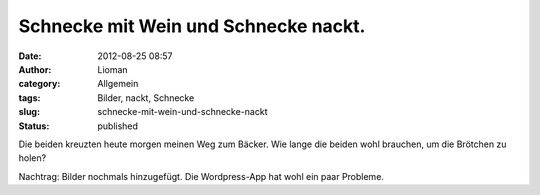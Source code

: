 Schnecke mit Wein und Schnecke nackt.
#####################################
:date: 2012-08-25 08:57
:author: Lioman
:category: Allgemein
:tags: Bilder, nackt, Schnecke
:slug: schnecke-mit-wein-und-schnecke-nackt
:status: published

| Die beiden kreuzten heute morgen meinen Weg zum Bäcker. Wie lange die
  beiden wohl brauchen, um die Brötchen zu holen?
| |image0|

|image1|

Nachtrag: Bilder nochmals hinzugefügt. Die Wordpress-App hat wohl ein
paar Probleme.

.. |image0| image:: {static}/images/wpid-imag0714.jpg
   :class: aligncenter
   :target: {static}/images/wpid-imag07141.jpg
.. |image1| image:: {static}/images/wpid-imag0715.jpg
   :class: aligncenter
   :target: {static}/images/wpid-imag07151.jpg
